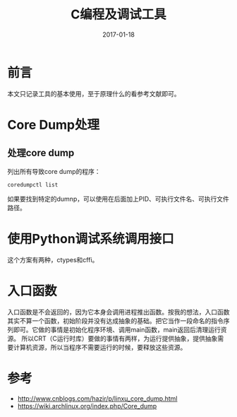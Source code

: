 #+TITLE: C编程及调试工具
#+DATE: 2017-01-18
#+LAYOUT: post
#+TAGS: C
#+CATEGORIES: C

* 前言
  本文只记录工具的基本使用，至于原理什么的看参考文献即可。
* Core Dump处理
** 处理core dump
   列出所有导致core dump的程序：
   #+BEGIN_SRC shell
     coredumpctl list
   #+END_SRC
   如果要找到特定的dumnp，可以使用在后面加上PID、可执行文件名、可执行文件路径。
* 使用Python调试系统调用接口
  这个方案有两种，ctypes和cffi。
* 入口函数
  入口函数是不会返回的，因为它本身会调用进程推出函数。按我的想法，入口函数其实不算一个函数，初始阶段并没有达成抽象的基础。把它当作一段命名的指令序列即可。它做的事情是初始化程序环境、调用main函数，main返回后清理运行资源。
  所以CRT（C运行时库）要做的事情有两样，为运行提供抽象，提供抽象需要计算机资源，所以当程序不需要运行的时候，要释放这些资源。
* 参考
  - http://www.cnblogs.com/hazir/p/linxu_core_dump.html
  - https://wiki.archlinux.org/index.php/Core_dump
